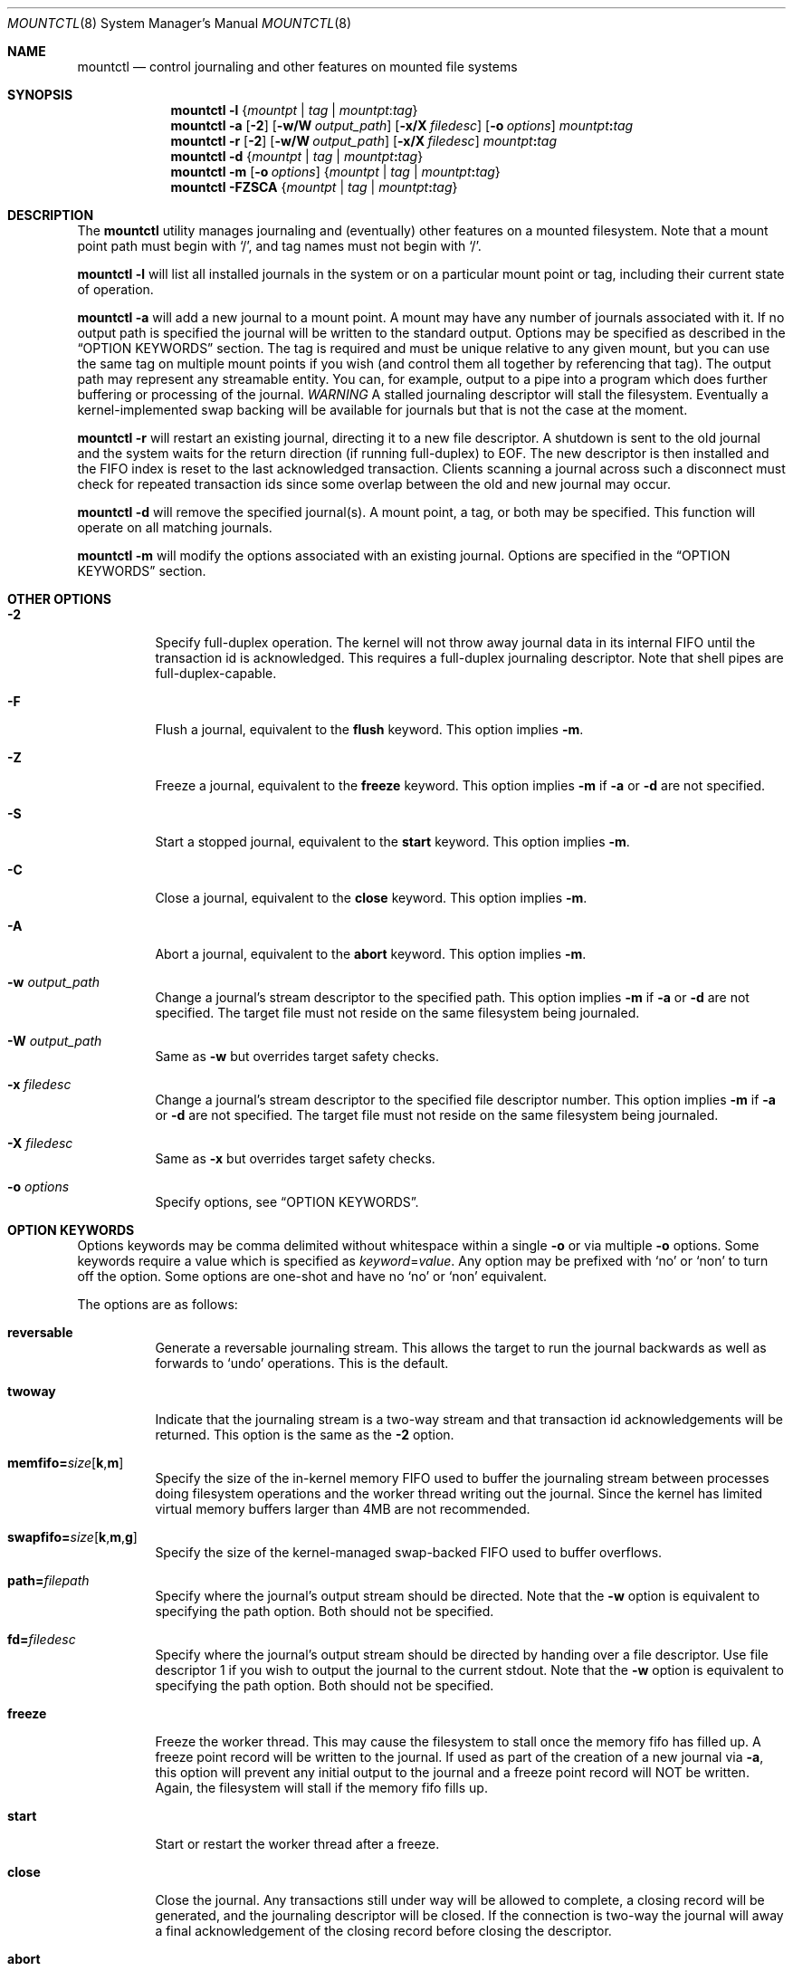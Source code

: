 .\" Copyright (c) 2003,2004 The DragonFly Project.  All rights reserved.
.\"
.\" This code is derived from software contributed to The DragonFly Project
.\" by Matthew Dillon <dillon@backplane.com>
.\"
.\"
.\" Redistribution and use in source and binary forms, with or without
.\" modification, are permitted provided that the following conditions
.\" are met:
.\"
.\" 1. Redistributions of source code must retain the above copyright
.\"    notice, this list of conditions and the following disclaimer.
.\" 2. Redistributions in binary form must reproduce the above copyright
.\"    notice, this list of conditions and the following disclaimer in
.\"    the documentation and/or other materials provided with the
.\"    distribution.
.\" 3. Neither the name of The DragonFly Project nor the names of its
.\"    contributors may be used to endorse or promote products derived
.\"    from this software without specific, prior written permission.
.\"
.\" THIS SOFTWARE IS PROVIDED BY THE COPYRIGHT HOLDERS AND CONTRIBUTORS
.\" ``AS IS'' AND ANY EXPRESS OR IMPLIED WARRANTIES, INCLUDING, BUT NOT
.\" LIMITED TO, THE IMPLIED WARRANTIES OF MERCHANTABILITY AND FITNESS
.\" FOR A PARTICULAR PURPOSE ARE DISCLAIMED.  IN NO EVENT SHALL THE
.\" COPYRIGHT HOLDERS OR CONTRIBUTORS BE LIABLE FOR ANY DIRECT, INDIRECT,
.\" INCIDENTAL, SPECIAL, EXEMPLARY OR CONSEQUENTIAL DAMAGES (INCLUDING,
.\" BUT NOT LIMITED TO, PROCUREMENT OF SUBSTITUTE GOODS OR SERVICES;
.\" LOSS OF USE, DATA, OR PROFITS; OR BUSINESS INTERRUPTION) HOWEVER CAUSED
.\" AND ON ANY THEORY OF LIABILITY, WHETHER IN CONTRACT, STRICT LIABILITY,
.\" OR TORT (INCLUDING NEGLIGENCE OR OTHERWISE) ARISING IN ANY WAY OUT
.\" OF THE USE OF THIS SOFTWARE, EVEN IF ADVISED OF THE POSSIBILITY OF
.\" SUCH DAMAGE.
.\"
.\" $DragonFly: src/sbin/mountctl/mountctl.8,v 1.15 2008/10/16 23:08:30 swildner Exp $
.\"
.Dd September 28, 2009
.Dt MOUNTCTL 8
.Os
.Sh NAME
.Nm mountctl
.Nd control journaling and other features on mounted file systems
.Sh SYNOPSIS
.Nm
.Fl l
.Brq Ar mountpt | tag | mountpt Ns : Ns Ar tag
.Nm
.Fl a
.Op Fl 2
.Op Fl w/W Ar output_path
.Op Fl x/X Ar filedesc
.Op Fl o Ar options
.Ar mountpt Ns Cm \&: Ns Ar tag
.Nm
.Fl r
.Op Fl 2
.Op Fl w/W Ar output_path
.Op Fl x/X Ar filedesc
.Ar mountpt Ns Cm \&: Ns Ar tag
.Nm
.Fl d
.Brq Ar mountpt | tag | mountpt Ns Cm \&: Ns Ar tag
.Nm
.Fl m
.Op Fl o Ar options
.Brq Ar mountpt | tag | mountpt Ns Cm \&: Ns Ar tag
.Nm
.Fl FZSCA
.Brq Ar mountpt | tag | mountpt Ns Cm \&: Ns Ar tag
.Sh DESCRIPTION
The
.Nm
utility manages journaling and (eventually) other features on a mounted
filesystem.
Note that a mount point path must begin with
.Ql / ,
and tag names must not
begin with
.Ql / .
.Pp
.Nm
.Fl l
will list all installed journals in the system or on a particular mount point
or tag, including their current state of operation.
.Pp
.Nm
.Fl a
will add a new journal to a mount point.
A mount may have any number of journals associated with it.
If no output path is specified the journal
will be written to the standard output.
Options may be specified as described in the
.Sx OPTION KEYWORDS
section.
The tag is required and must be unique
relative to any given mount, but you can use the same tag on multiple
mount points if you wish (and control them all together by referencing that
tag).
The output path may represent any streamable entity.
You can, for example,
output to a pipe into a program which does further buffering or processing
of the journal.
.Em WARNING
A stalled journaling descriptor will stall the filesystem.
Eventually a
kernel-implemented swap backing will be available for journals but that is
not the case at the moment.
.Pp
.Nm
.Fl r
will restart an existing journal, directing it to a new file descriptor.
A shutdown is sent to the old journal and the system waits for the return
direction (if running full-duplex) to EOF.
The new descriptor is then
installed and the FIFO index is reset to the last acknowledged transaction.
Clients scanning a journal across such a disconnect must check for repeated
transaction ids since some overlap between the old and new journal may occur.
.Pp
.Nm
.Fl d
will remove the specified journal(s).
A mount point, a tag, or both may be specified.
This function will operate on all matching journals.
.Pp
.Nm
.Fl m
will modify the options associated with an existing journal.
Options are specified in the
.Sx OPTION KEYWORDS
section.
.Sh OTHER OPTIONS
.Bl -tag -width indent
.It Fl 2
Specify full-duplex operation.
The kernel will not throw away journal
data in its internal FIFO until the transaction id is acknowledged.
This requires a full-duplex journaling descriptor.
Note that shell pipes are full-duplex-capable.
.It Fl F
Flush a journal, equivalent to the
.Cm flush
keyword.
This option implies
.Fl m .
.It Fl Z
Freeze a journal, equivalent to the
.Cm freeze
keyword.
This option implies
.Fl m
if
.Fl a
or
.Fl d
are not specified.
.It Fl S
Start a stopped journal, equivalent to the
.Cm start
keyword.
This option implies
.Fl m .
.It Fl C
Close a journal, equivalent to the
.Cm close
keyword.
This option implies
.Fl m .
.It Fl A
Abort a journal, equivalent to the
.Cm abort
keyword.
This option implies
.Fl m .
.It Fl w Ar output_path
Change a journal's stream descriptor to the specified path.
This option implies
.Fl m
if
.Fl a
or
.Fl d
are not specified.
The target file must not reside on the same filesystem being journaled.
.It Fl W Ar output_path
Same as
.Fl w
but overrides target safety checks.
.It Fl x Ar filedesc
Change a journal's stream descriptor to the specified file descriptor number.
This option implies
.Fl m
if
.Fl a
or
.Fl d
are not specified.
The target file must not reside on the same filesystem being journaled.
.It Fl X Ar filedesc
Same as
.Fl x
but overrides target safety checks.
.It Fl o Ar options
Specify options, see
.Sx OPTION KEYWORDS .
.El
.Sh OPTION KEYWORDS
Options keywords may be comma delimited without whitespace within a single
.Fl o
or via multiple
.Fl o
options.
Some keywords require a value which is specified as
.Ar keyword Ns = Ns Ar value .
Any option may be prefixed with
.Ql no
or
.Ql non
to turn off the option.
Some options are one-shot and have no
.Ql no
or
.Ql non
equivalent.
.Pp
The options are as follows:
.Bl -tag -width indent
.It Cm reversable
Generate a reversable journaling stream.
This allows the target to run
the journal backwards as well as forwards to
.Ql undo
operations.
This is the default.
.It Cm twoway
Indicate that the journaling stream is a two-way stream and that transaction
id acknowledgements will be returned.
This option is the same as the
.Fl 2
option.
.It Cm memfifo= Ns Ar size Ns Op Cm k Ns , Ns Cm m
Specify the size of the in-kernel memory FIFO used to buffer the journaling
stream between processes doing filesystem operations and the worker thread
writing out the journal.
Since the kernel has limited virtual memory
buffers larger than 4MB are not recommended.
.It Cm swapfifo= Ns Ar size Ns Op Cm k Ns , Ns Cm m Ns , Ns Cm g
Specify the size of the kernel-managed swap-backed FIFO used to buffer
overflows.
.It Cm path= Ns Ar filepath
Specify where the journal's output stream should be directed.
Note that the
.Fl w
option is equivalent to specifying the path option.
Both should not be specified.
.It Cm fd= Ns Ar filedesc
Specify where the journal's output stream should be directed by handing over
a file descriptor.
Use file descriptor 1 if you wish to output the journal to the current stdout.
Note that the
.Fl w
option is equivalent to specifying the path option.
Both should not be specified.
.It Cm freeze
Freeze the worker thread.
This may cause the filesystem to stall once
the memory fifo has filled up.
A freeze point record will be written to the journal.
If used as part of the creation of a new journal via
.Fl a ,
this option will prevent any initial output to the journal and a freeze
point record will NOT be written.
Again, the filesystem will stall if the memory fifo fills up.
.It Cm start
Start or restart the worker thread after a freeze.
.It Cm close
Close the journal.
Any transactions still under way will be allowed to
complete, a closing record will be generated, and the journaling descriptor
will be closed.
If the connection is two-way the journal will away a final
acknowledgement of the closing record before closing the descriptor.
.It Cm abort
Close the journal.
Any currently buffered data will be aborted.
No close record is written.
The journaling stream is immediately closed.
.It Cm flush
Flush the journal.
All currently buffered data is flushed.
The command
does not return until the write succeeds and, if the connection is two-way,
and acknowledgement has been returned for journaled data buffered at the
time the flush was issued.
.El
.\".Sh FILES
.Sh SEE ALSO
.Xr mount 2 ,
.Xr mountctl 2 ,
.Xr jscan 8
.Sh HISTORY
The
.Nm
utility first appeared in
.Dx 1.2 .
.Sh CAVEATS
This utility is currently under construction and not all features have been
implemented yet.
In fact, most have not.
.\".Sh BUGS
